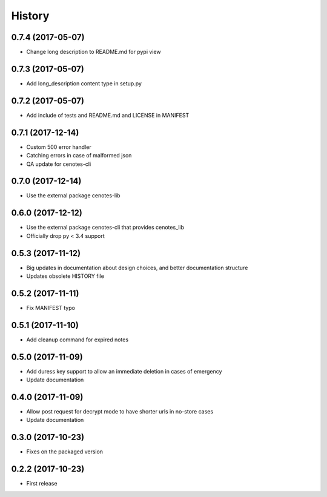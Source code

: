 =======
History
=======
0.7.4 (2017-05-07)
------------------
* Change long description to README.md for pypi view

0.7.3 (2017-05-07)
------------------
* Add long_description content type in setup.py

0.7.2 (2017-05-07)
------------------
* Add include of tests and README.md and LICENSE in MANIFEST

0.7.1 (2017-12-14)
------------------
* Custom 500 error handler
* Catching errors in case of malformed json
* QA update for cenotes-cli

0.7.0 (2017-12-14)
------------------
* Use the external package cenotes-lib

0.6.0 (2017-12-12)
------------------
* Use the external package cenotes-cli that provides cenotes_lib
* Officially drop py < 3.4 support

0.5.3 (2017-11-12)
------------------

* Big updates in documentation about design choices, and better documentation structure
* Updates obsolete HISTORY file

0.5.2 (2017-11-11)
------------------

* Fix MANIFEST typo

0.5.1 (2017-11-10)
------------------

* Add cleanup command for expired notes

0.5.0 (2017-11-09)
------------------

* Add duress key support to allow an immediate deletion in cases of emergency
* Update documentation

0.4.0 (2017-11-09)
------------------

* Allow post request for decrypt mode to have shorter urls in no-store cases
* Update documentation

0.3.0 (2017-10-23)
------------------

* Fixes on the packaged version

0.2.2 (2017-10-23)
------------------

* First release
